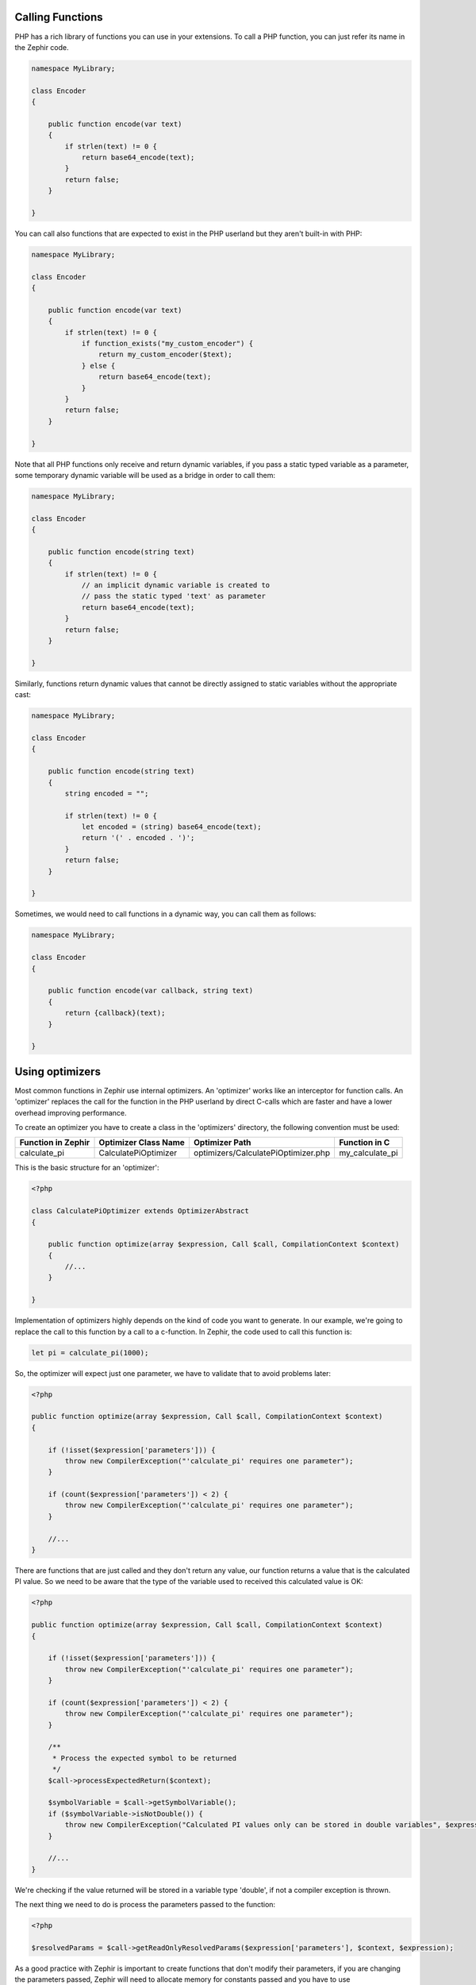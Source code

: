 Calling Functions
-----------------
PHP has a rich library of functions you can use in your extensions.
To call a PHP function, you can just refer its name in the Zephir code.

.. code-block:: zephir

    namespace MyLibrary;

    class Encoder
    {

        public function encode(var text)
        {
            if strlen(text) != 0 {
                return base64_encode(text);
            }
            return false;
        }

    }

You can call also functions that are expected to exist in the PHP userland but they
aren't built-in with PHP:

.. code-block:: zephir

    namespace MyLibrary;

    class Encoder
    {

        public function encode(var text)
        {
            if strlen(text) != 0 {
                if function_exists("my_custom_encoder") {
                    return my_custom_encoder($text);
                } else {
                    return base64_encode(text);
                }
            }
            return false;
        }

    }

Note that all PHP functions only receive and return dynamic variables, if you pass a static typed
variable as a parameter, some temporary dynamic variable will be used as a bridge in order to call them:

.. code-block:: zephir

    namespace MyLibrary;

    class Encoder
    {

        public function encode(string text)
        {
            if strlen(text) != 0 {
                // an implicit dynamic variable is created to
                // pass the static typed 'text' as parameter
                return base64_encode(text);
            }
            return false;
        }

    }

Similarly, functions return dynamic values that cannot be directly assigned to static
variables without the appropriate cast:

.. code-block:: zephir

    namespace MyLibrary;

    class Encoder
    {

        public function encode(string text)
        {
            string encoded = "";

            if strlen(text) != 0 {
                let encoded = (string) base64_encode(text);
                return '(' . encoded . ')';
            }
            return false;
        }

    }

Sometimes, we would need to call functions in a dynamic way, you can call them as follows:

.. code-block:: zephir

    namespace MyLibrary;

    class Encoder
    {

        public function encode(var callback, string text)
        {
            return {callback}(text);
        }

    }

Using optimizers
----------------
Most common functions in Zephir use internal optimizers. An 'optimizer' works like an interceptor for function calls.
An 'optimizer' replaces the call for the function in the PHP userland by direct C-calls which are faster and have a lower
overhead improving performance.

To create an optimizer you have to create a class in the 'optimizers' directory, the following convention must be used:

+--------------------+----------------------------+----------------------------------------------------------+------------------+
| Function in Zephir | Optimizer Class Name       | Optimizer Path                                           | Function in C    |
+====================+============================+==========================================================+==================+
| calculate_pi       | CalculatePiOptimizer       | optimizers/CalculatePiOptimizer.php                      | my_calculate_pi  |
+--------------------+----------------------------+----------------------------------------------------------+------------------+

This is the basic structure for an 'optimizer':

.. code-block:: php

    <?php

    class CalculatePiOptimizer extends OptimizerAbstract
    {

        public function optimize(array $expression, Call $call, CompilationContext $context)
        {
            //...
        }

    }

Implementation of optimizers highly depends on the kind of code you want to generate. In our example, we're going to replace the call to this
function by a call to a c-function. In Zephir, the code used to call this function is:

.. code-block:: zephir

    let pi = calculate_pi(1000);

So, the optimizer will expect just one parameter, we have to validate that to avoid problems later:

.. code-block:: php

    <?php

    public function optimize(array $expression, Call $call, CompilationContext $context)
    {

        if (!isset($expression['parameters'])) {
            throw new CompilerException("'calculate_pi' requires one parameter");
        }

        if (count($expression['parameters']) < 2) {
            throw new CompilerException("'calculate_pi' requires one parameter");
        }

        //...
    }

There are functions that are just called and they don't return any value, our function returns a value that is the calculated PI value. So we need
to be aware that the type of the variable used to received this calculated value is OK:

.. code-block:: php

    <?php

    public function optimize(array $expression, Call $call, CompilationContext $context)
    {

        if (!isset($expression['parameters'])) {
            throw new CompilerException("'calculate_pi' requires one parameter");
        }

        if (count($expression['parameters']) < 2) {
            throw new CompilerException("'calculate_pi' requires one parameter");
        }

        /**
         * Process the expected symbol to be returned
         */
        $call->processExpectedReturn($context);

        $symbolVariable = $call->getSymbolVariable();
        if ($symbolVariable->isNotDouble()) {
            throw new CompilerException("Calculated PI values only can be stored in double variables", $expression);
        }

        //...
    }

We're checking if the value returned will be stored in a variable type 'double', if not a compiler exception is thrown.

The next thing we need to do is process the parameters passed to the function:

.. code-block:: php

    <?php

    $resolvedParams = $call->getReadOnlyResolvedParams($expression['parameters'], $context, $expression);

As a good practice with Zephir is important to create functions that don't modify their parameters, if you are changing the parameters
passed, Zephir will need to allocate memory for constants passed and you have to use getResolvedParams instead of getReadOnlyResolvedParams.

Code returned by these methods is valid C-code that can be used in the code printer to generate the c-function call:

.. code-block:: php

    <?php

    //Generate the C-code
    return new CompiledExpression('double', 'calculate_pi( ' . $resolvedParams[0] . ')', $expression);

All optimizers must return a CompiledExpression instance, this will tell the compiler the type returned by the code and its related C-code.

The complete optimizer code is:

.. code-block:: php

    <?php

    class CalculatePiOptimizer extends OptimizerAbstract
    {

        public function optimize(array $expression, Call $call, CompilationContext $context)
        {

            if (!isset($expression['parameters'])) {
                throw new CompilerException("'calculate_pi' requires one parameter");
            }

            if (count($expression['parameters']) < 2) {
                throw new CompilerException("'calculate_pi' requires one parameter");
            }

            /**
             * Process the expected symbol to be returned
             */
            $call->processExpectedReturn($context);

            $symbolVariable = $call->getSymbolVariable();
            if ($symbolVariable->isNotDouble()) {
                throw new CompilerException("Calculated PI values only can be stored in double variables", $expression);
            }

            $resolvedParams = $call->getReadOnlyResolvedParams($expression['parameters'], $context, $expression);

            return new CompiledExpression('double', 'my_calculate_pi( ' . $resolvedParams[0] . ')', $expression);
        }

    }


